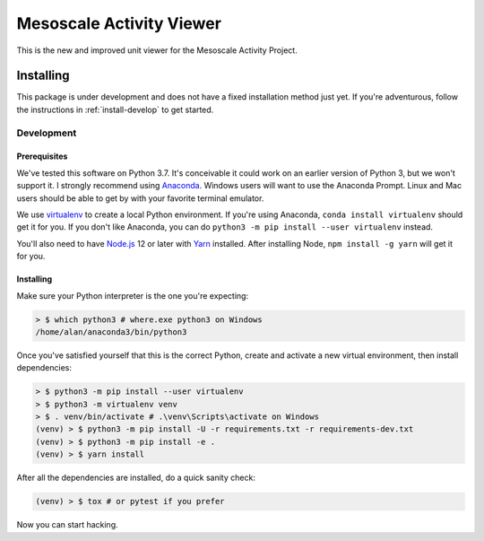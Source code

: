 Mesoscale Activity Viewer
=========================

This is the new and improved unit viewer for the Mesoscale Activity Project.

.. _install:

Installing
----------

This package is under development and does not have a fixed installation method
just yet. If you're adventurous, follow the instructions in
:ref:`install-develop` to get started.

.. _install-develop:

Development
~~~~~~~~~~~

Prerequisites
+++++++++++++

We've tested this software on Python 3.7. It's conceivable it could work on an
earlier version of Python 3, but we won't support it. I strongly recommend
using `Anaconda <https://www.anaconda.com/>`__. Windows users will want to use
the Anaconda Prompt. Linux and Mac users should be able to get by with your
favorite terminal emulator.

We use `virtualenv <https://virtualenv.pypa.io/en/stable/>`_ to create a local
Python environment. If you're using Anaconda, ``conda install virtualenv``
should get it for you. If you don't like Anaconda, you can do
``python3 -m pip install --user virtualenv`` instead.

You'll also need to have `Node.js <https://nodejs.org/en/>`_ 12 or later with 
`Yarn <https://yarnpkg.com/>`_ installed. After installing Node,
``npm install -g yarn`` will get it for you.

Installing
++++++++++

Make sure your Python interpreter is the one you're expecting:

.. code-block:: shell

    > $ which python3 # where.exe python3 on Windows
    /home/alan/anaconda3/bin/python3

Once you've satisfied yourself that this is the correct Python, create and
activate a new virtual environment, then install dependencies:

.. code-block:: shell

    > $ python3 -m pip install --user virtualenv
    > $ python3 -m virtualenv venv
    > $ . venv/bin/activate # .\venv\Scripts\activate on Windows
    (venv) > $ python3 -m pip install -U -r requirements.txt -r requirements-dev.txt
    (venv) > $ python3 -m pip install -e .
    (venv) > $ yarn install

After all the dependencies are installed, do a quick sanity check:

.. code-block:: shell

    (venv) > $ tox # or pytest if you prefer

Now you can start hacking.
